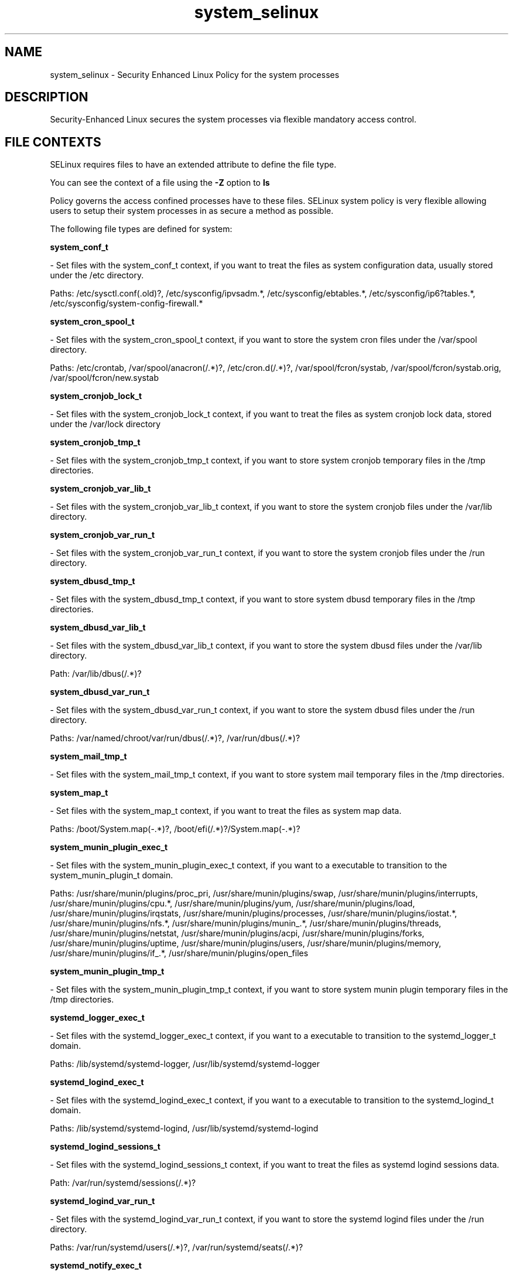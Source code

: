 .TH  "system_selinux"  "8"  "system" "dwalsh@redhat.com" "system SELinux Policy documentation"
.SH "NAME"
system_selinux \- Security Enhanced Linux Policy for the system processes
.SH "DESCRIPTION"

Security-Enhanced Linux secures the system processes via flexible mandatory access
control.  
.SH FILE CONTEXTS
SELinux requires files to have an extended attribute to define the file type. 
.PP
You can see the context of a file using the \fB\-Z\fP option to \fBls\bP
.PP
Policy governs the access confined processes have to these files. 
SELinux system policy is very flexible allowing users to setup their system processes in as secure a method as possible.
.PP 
The following file types are defined for system:


.EX
.B system_conf_t 
.EE

- Set files with the system_conf_t context, if you want to treat the files as system configuration data, usually stored under the /etc directory.

.br
Paths: 
/etc/sysctl\.conf(\.old)?, /etc/sysconfig/ipvsadm.*, /etc/sysconfig/ebtables.*, /etc/sysconfig/ip6?tables.*, /etc/sysconfig/system-config-firewall.*

.EX
.B system_cron_spool_t 
.EE

- Set files with the system_cron_spool_t context, if you want to store the system cron files under the /var/spool directory.

.br
Paths: 
/etc/crontab, /var/spool/anacron(/.*)?, /etc/cron\.d(/.*)?, /var/spool/fcron/systab, /var/spool/fcron/systab\.orig, /var/spool/fcron/new\.systab

.EX
.B system_cronjob_lock_t 
.EE

- Set files with the system_cronjob_lock_t context, if you want to treat the files as system cronjob lock data, stored under the /var/lock directory


.EX
.B system_cronjob_tmp_t 
.EE

- Set files with the system_cronjob_tmp_t context, if you want to store system cronjob temporary files in the /tmp directories.


.EX
.B system_cronjob_var_lib_t 
.EE

- Set files with the system_cronjob_var_lib_t context, if you want to store the system cronjob files under the /var/lib directory.


.EX
.B system_cronjob_var_run_t 
.EE

- Set files with the system_cronjob_var_run_t context, if you want to store the system cronjob files under the /run directory.


.EX
.B system_dbusd_tmp_t 
.EE

- Set files with the system_dbusd_tmp_t context, if you want to store system dbusd temporary files in the /tmp directories.


.EX
.B system_dbusd_var_lib_t 
.EE

- Set files with the system_dbusd_var_lib_t context, if you want to store the system dbusd files under the /var/lib directory.

.br
Path: 
/var/lib/dbus(/.*)?

.EX
.B system_dbusd_var_run_t 
.EE

- Set files with the system_dbusd_var_run_t context, if you want to store the system dbusd files under the /run directory.

.br
Paths: 
/var/named/chroot/var/run/dbus(/.*)?, /var/run/dbus(/.*)?

.EX
.B system_mail_tmp_t 
.EE

- Set files with the system_mail_tmp_t context, if you want to store system mail temporary files in the /tmp directories.


.EX
.B system_map_t 
.EE

- Set files with the system_map_t context, if you want to treat the files as system map data.

.br
Paths: 
/boot/System\.map(-.*)?, /boot/efi(/.*)?/System\.map(-.*)?

.EX
.B system_munin_plugin_exec_t 
.EE

- Set files with the system_munin_plugin_exec_t context, if you want to a executable to transition to the system_munin_plugin_t domain.

.br
Paths: 
/usr/share/munin/plugins/proc_pri, /usr/share/munin/plugins/swap, /usr/share/munin/plugins/interrupts, /usr/share/munin/plugins/cpu.*, /usr/share/munin/plugins/yum, /usr/share/munin/plugins/load, /usr/share/munin/plugins/irqstats, /usr/share/munin/plugins/processes, /usr/share/munin/plugins/iostat.*, /usr/share/munin/plugins/nfs.*, /usr/share/munin/plugins/munin_.*, /usr/share/munin/plugins/threads, /usr/share/munin/plugins/netstat, /usr/share/munin/plugins/acpi, /usr/share/munin/plugins/forks, /usr/share/munin/plugins/uptime, /usr/share/munin/plugins/users, /usr/share/munin/plugins/memory, /usr/share/munin/plugins/if_.*, /usr/share/munin/plugins/open_files

.EX
.B system_munin_plugin_tmp_t 
.EE

- Set files with the system_munin_plugin_tmp_t context, if you want to store system munin plugin temporary files in the /tmp directories.


.EX
.B systemd_logger_exec_t 
.EE

- Set files with the systemd_logger_exec_t context, if you want to a executable to transition to the systemd_logger_t domain.

.br
Paths: 
/lib/systemd/systemd-logger, /usr/lib/systemd/systemd-logger

.EX
.B systemd_logind_exec_t 
.EE

- Set files with the systemd_logind_exec_t context, if you want to a executable to transition to the systemd_logind_t domain.

.br
Paths: 
/lib/systemd/systemd-logind, /usr/lib/systemd/systemd-logind

.EX
.B systemd_logind_sessions_t 
.EE

- Set files with the systemd_logind_sessions_t context, if you want to treat the files as systemd logind sessions data.

.br
Path: 
/var/run/systemd/sessions(/.*)?

.EX
.B systemd_logind_var_run_t 
.EE

- Set files with the systemd_logind_var_run_t context, if you want to store the systemd logind files under the /run directory.

.br
Paths: 
/var/run/systemd/users(/.*)?, /var/run/systemd/seats(/.*)?

.EX
.B systemd_notify_exec_t 
.EE

- Set files with the systemd_notify_exec_t context, if you want to a executable to transition to the systemd_notify_t domain.

.br
Paths: 
/usr/bin/systemd-notify, /bin/systemd-notify

.EX
.B systemd_passwd_agent_exec_t 
.EE

- Set files with the systemd_passwd_agent_exec_t context, if you want to a executable to transition to the systemd_passwd_agent_t domain.

.br
Paths: 
/bin/systemd-tty-ask-password-agent, /usr/bin/systemd-gnome-ask-password-agent, /usr/bin/systemd-tty-ask-password-agent

.EX
.B systemd_passwd_var_run_t 
.EE

- Set files with the systemd_passwd_var_run_t context, if you want to store the systemd passwd files under the /run directory.

.br
Paths: 
/var/run/systemd/ask-password(/.*)?, /var/run/systemd/ask-password-block(/.*)?

.EX
.B systemd_systemctl_exec_t 
.EE

- Set files with the systemd_systemctl_exec_t context, if you want to a executable to transition to the systemd_systemctl_t domain.

.br
Paths: 
/usr/bin/systemctl, /bin/systemctl

.EX
.B systemd_tmpfiles_exec_t 
.EE

- Set files with the systemd_tmpfiles_exec_t context, if you want to a executable to transition to the systemd_tmpfiles_t domain.

.br
Paths: 
/usr/bin/systemd-tmpfiles, /bin/systemd-tmpfiles, /usr/lib/systemd/systemd-tmpfiles, /lib/systemd/systemd-tmpfiles

.EX
.B systemd_unit_file_t 
.EE

- Set files with the systemd_unit_file_t context, if you want to treat the files as systemd unit content.

.br
Paths: 
/usr/lib/systemd/system(/.*)?, /lib/systemd/system(/.*)?
Note: File context can be temporarily modified with the chcon command.  If you want to permanantly change the file context you need to use the 
.B semanage fcontext 
command.  This will modify the SELinux labeling database.  You will need to use
.B restorecon
to apply the labels.

.SH BOOLEANS
SELinux policy is customizable based on least access required.  system policy is extremely flexible and has several booleans that allow you to manipulate the policy and run system with the tightest access possible.


.PP
If you want to allow Git daemon system to access cifs file systems, you must turn on the git_system_use_cifs boolean.

.EX
.B setsebool -P git_system_use_cifs 1
.EE

.PP
If you want to allow Git daemon system to search home directories, you must turn on the git_system_enable_homedirs boolean.

.EX
.B setsebool -P git_system_enable_homedirs 1
.EE

.PP
If you want to allow Git daemon system to access nfs file systems, you must turn on the git_system_use_nfs boolean.

.EX
.B setsebool -P git_system_use_nfs 1
.EE

.PP
If you want to enable support for systemd as the init program, you must turn on the init_systemd boolean.

.EX
.B setsebool -P init_systemd 1
.EE

.SH "COMMANDS"

.B semanage boolean
can also be used to manipulate the booleans

.PP
.B system-config-selinux 
is a GUI tool available to customize SELinux policy settings.

.SH AUTHOR	
This manual page was autogenerated by genman.py.

.SH "SEE ALSO"
selinux(8), system(8), semanage(8), restorecon(8), chcon(1)
, setsebool(8)
